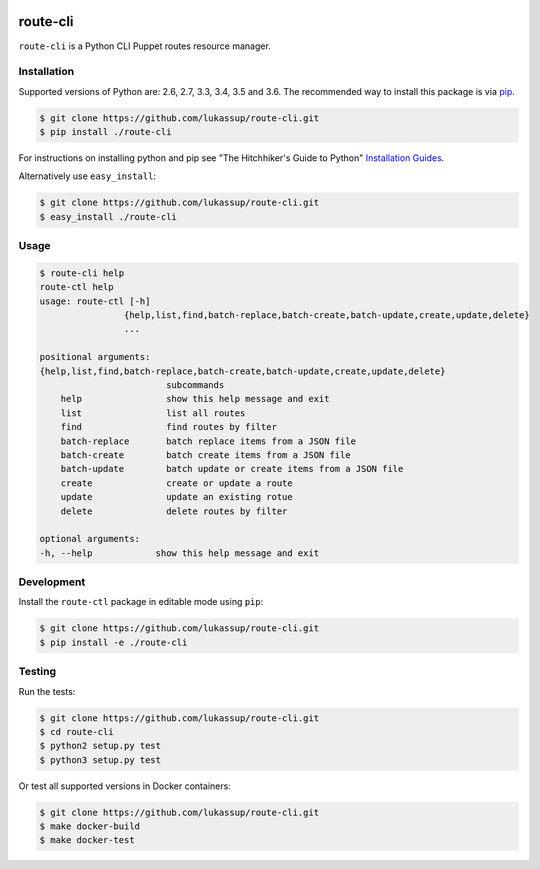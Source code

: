 .. image:: https://travis-ci.org/lukassup/route-ctl.svg?branch=master
    :target: https://travis-ci.org/lukassup/route-ctl

route-cli
=========

``route-cli`` is a Python CLI Puppet routes resource manager.

.. _installation:

Installation
------------

Supported versions of Python are: 2.6, 2.7, 3.3, 3.4, 3.5 and 3.6. The
recommended way to install this package is via `pip
<https://pypi.python.org/pypi/pip>`_.

.. code-block:: bash

    $ git clone https://github.com/lukassup/route-cli.git
    $ pip install ./route-cli

For instructions on installing python and pip see "The Hitchhiker's Guide to
Python" `Installation Guides
<http://docs.python-guide.org/en/latest/starting/installation/>`_.

Alternatively use ``easy_install``:

.. code-block:: bash

    $ git clone https://github.com/lukassup/route-cli.git
    $ easy_install ./route-cli

.. _usage:

Usage
-----

.. code-block::

    $ route-cli help
    route-ctl help
    usage: route-ctl [-h]
                    {help,list,find,batch-replace,batch-create,batch-update,create,update,delete}
                    ...

    positional arguments:
    {help,list,find,batch-replace,batch-create,batch-update,create,update,delete}
                            subcommands
        help                show this help message and exit
        list                list all routes
        find                find routes by filter
        batch-replace       batch replace items from a JSON file
        batch-create        batch create items from a JSON file
        batch-update        batch update or create items from a JSON file
        create              create or update a route
        update              update an existing rotue
        delete              delete routes by filter

    optional arguments:
    -h, --help            show this help message and exit

.. _development:

Development
-----------

Install the ``route-ctl`` package in editable mode using ``pip``:

.. code-block:: bash

    $ git clone https://github.com/lukassup/route-cli.git
    $ pip install -e ./route-cli

.. _testing:

Testing
-------

Run the tests:

.. code-block:: bash

    $ git clone https://github.com/lukassup/route-cli.git
    $ cd route-cli
    $ python2 setup.py test
    $ python3 setup.py test

Or test all supported versions in Docker containers:

.. code-block:: bash

    $ git clone https://github.com/lukassup/route-cli.git
    $ make docker-build
    $ make docker-test

